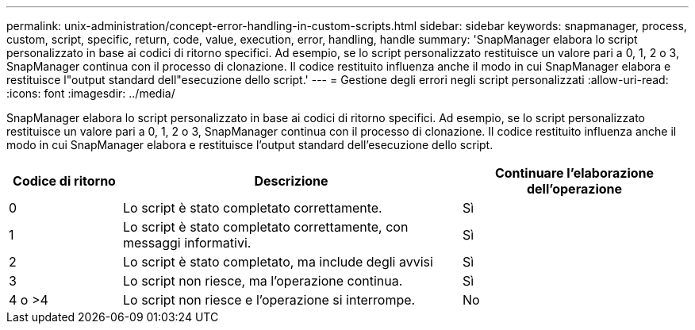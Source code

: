 ---
permalink: unix-administration/concept-error-handling-in-custom-scripts.html 
sidebar: sidebar 
keywords: snapmanager, process, custom, script, specific, return, code, value, execution, error, handling, handle 
summary: 'SnapManager elabora lo script personalizzato in base ai codici di ritorno specifici. Ad esempio, se lo script personalizzato restituisce un valore pari a 0, 1, 2 o 3, SnapManager continua con il processo di clonazione. Il codice restituito influenza anche il modo in cui SnapManager elabora e restituisce l"output standard dell"esecuzione dello script.' 
---
= Gestione degli errori negli script personalizzati
:allow-uri-read: 
:icons: font
:imagesdir: ../media/


[role="lead"]
SnapManager elabora lo script personalizzato in base ai codici di ritorno specifici. Ad esempio, se lo script personalizzato restituisce un valore pari a 0, 1, 2 o 3, SnapManager continua con il processo di clonazione. Il codice restituito influenza anche il modo in cui SnapManager elabora e restituisce l'output standard dell'esecuzione dello script.

[cols="1a,3a,2a"]
|===
| Codice di ritorno | Descrizione | Continuare l'elaborazione dell'operazione 


 a| 
0
 a| 
Lo script è stato completato correttamente.
 a| 
Sì



 a| 
1
 a| 
Lo script è stato completato correttamente, con messaggi informativi.
 a| 
Sì



 a| 
2
 a| 
Lo script è stato completato, ma include degli avvisi
 a| 
Sì



 a| 
3
 a| 
Lo script non riesce, ma l'operazione continua.
 a| 
Sì



 a| 
4 o >4
 a| 
Lo script non riesce e l'operazione si interrompe.
 a| 
No

|===
